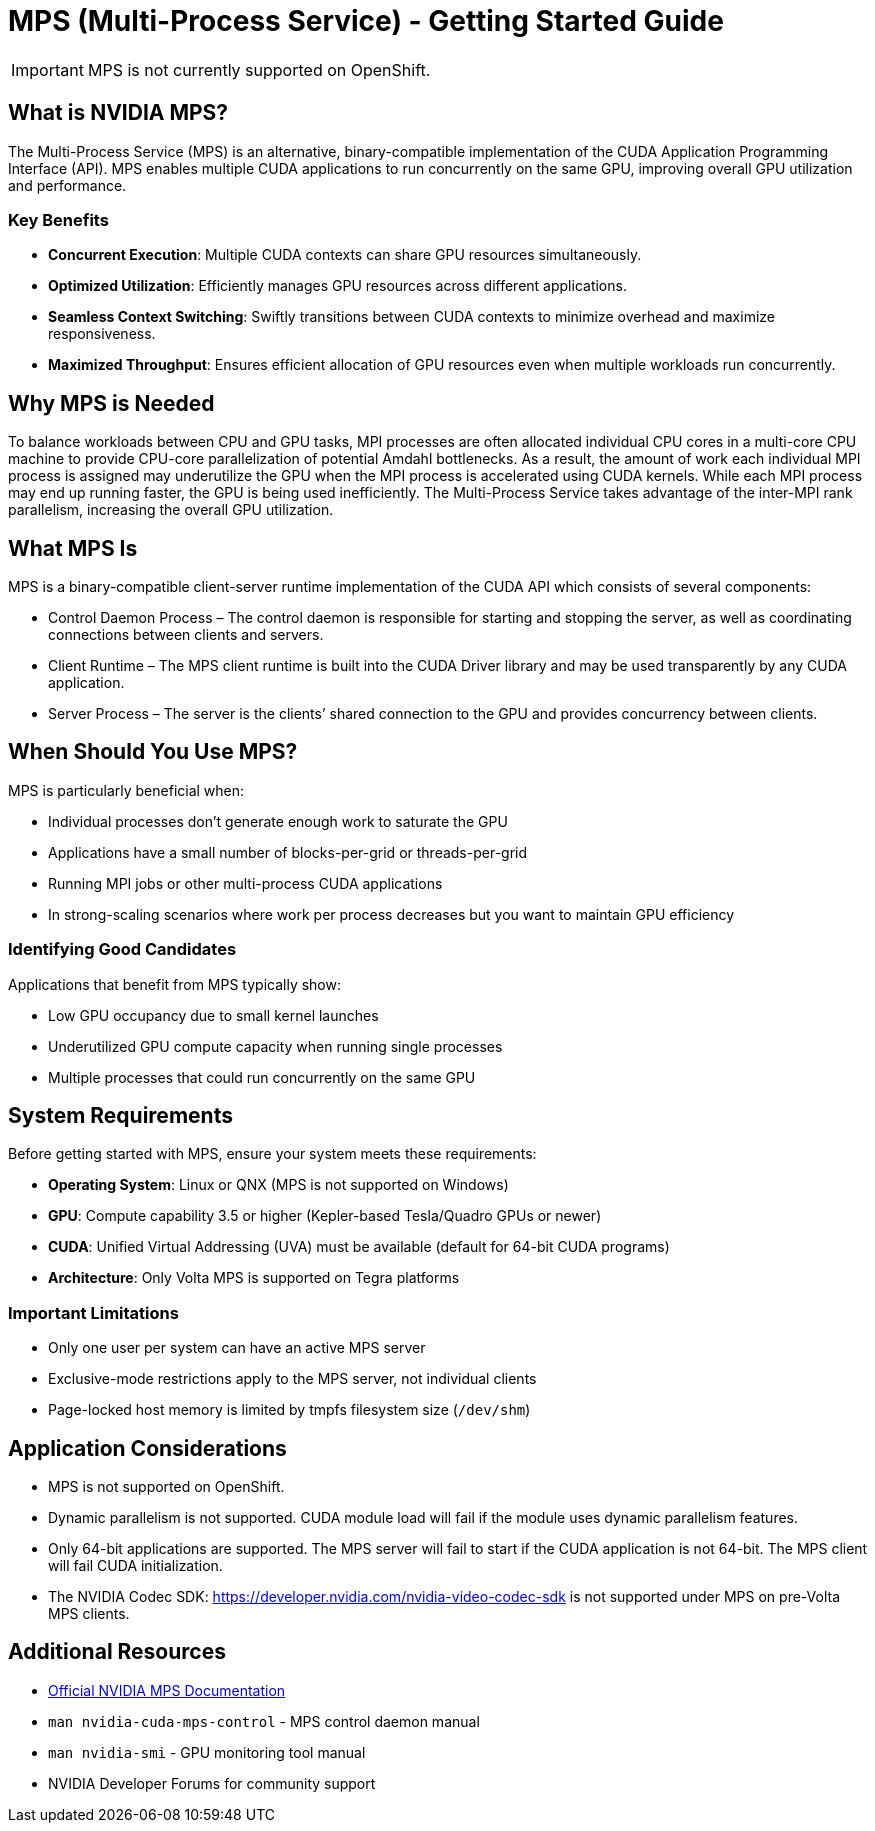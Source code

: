 = MPS (Multi-Process Service) - Getting Started Guide

[IMPORTANT]
====
MPS is not currently supported on OpenShift. 
====

== What is NVIDIA MPS?

The Multi-Process Service (MPS) is an alternative, binary-compatible implementation of the CUDA Application Programming Interface (API). MPS enables multiple CUDA applications to run concurrently on the same GPU, improving overall GPU utilization and performance.

=== Key Benefits

* *Concurrent Execution*: Multiple CUDA contexts can share GPU resources simultaneously.
* *Optimized Utilization*: Efficiently manages GPU resources across different applications.
* *Seamless Context Switching*: Swiftly transitions between CUDA contexts to minimize overhead and maximize responsiveness.
* *Maximized Throughput*: Ensures efficient allocation of GPU resources even when multiple workloads run concurrently.


== Why MPS is Needed

To balance workloads between CPU and GPU tasks, MPI processes are often allocated individual CPU cores in a multi-core CPU machine to provide CPU-core parallelization of potential Amdahl bottlenecks. As a result, the amount of work each individual MPI process is assigned may underutilize the GPU when the MPI process is accelerated using CUDA kernels. While each MPI process may end up running faster, the GPU is being used inefficiently. The Multi-Process Service takes advantage of the inter-MPI rank parallelism, increasing the overall GPU utilization.

== What MPS Is

MPS is a binary-compatible client-server runtime implementation of the CUDA API which consists of several components:

* Control Daemon Process – The control daemon is responsible for starting and stopping the server, as well as coordinating connections between clients and servers.

* Client Runtime – The MPS client runtime is built into the CUDA Driver library and may be used transparently by any CUDA application.

* Server Process – The server is the clients’ shared connection to the GPU and provides concurrency between clients.

== When Should You Use MPS?

MPS is particularly beneficial when:

* Individual processes don't generate enough work to saturate the GPU
* Applications have a small number of blocks-per-grid or threads-per-grid
* Running MPI jobs or other multi-process CUDA applications
* In strong-scaling scenarios where work per process decreases but you want to maintain GPU efficiency

=== Identifying Good Candidates

Applications that benefit from MPS typically show:

* Low GPU occupancy due to small kernel launches
* Underutilized GPU compute capacity when running single processes
* Multiple processes that could run concurrently on the same GPU

== System Requirements

Before getting started with MPS, ensure your system meets these requirements:

* *Operating System*: Linux or QNX (MPS is not supported on Windows)
* *GPU*: Compute capability 3.5 or higher (Kepler-based Tesla/Quadro GPUs or newer)
* *CUDA*: Unified Virtual Addressing (UVA) must be available (default for 64-bit CUDA programs)
* *Architecture*: Only Volta MPS is supported on Tegra platforms

=== Important Limitations

* Only one user per system can have an active MPS server
* Exclusive-mode restrictions apply to the MPS server, not individual clients
* Page-locked host memory is limited by tmpfs filesystem size (`/dev/shm`)

== Application Considerations

* MPS is not supported on OpenShift.
* Dynamic parallelism is not supported. CUDA module load will fail if the module uses dynamic parallelism features.
* Only 64-bit applications are supported. The MPS server will fail to start if the CUDA application is not 64-bit. The MPS client will fail CUDA initialization.
* The NVIDIA Codec SDK: https://developer.nvidia.com/nvidia-video-codec-sdk is not supported under MPS on pre-Volta MPS clients.

== Additional Resources

* https://docs.nvidia.com/deploy/mps/index.html[Official NVIDIA MPS Documentation]
* `man nvidia-cuda-mps-control` - MPS control daemon manual
* `man nvidia-smi` - GPU monitoring tool manual
* NVIDIA Developer Forums for community support 